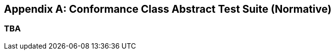 [appendix]
[[Annex_Schemas_Examples]]
== Conformance Class Abstract Test Suite (Normative)

=== TBA

